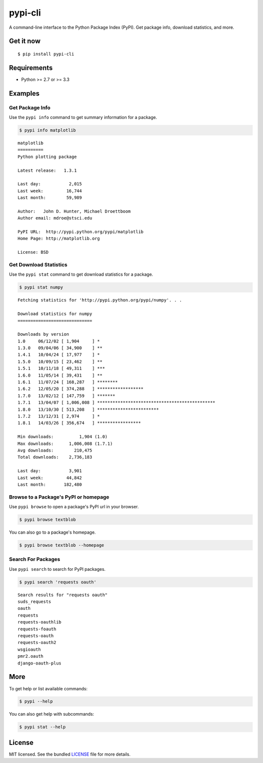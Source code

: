 ********
pypi-cli
********

.. image:: https://badge.fury.io/py/pypi-cli.png
    :target: http://badge.fury.io/py/pypi-cli
    :alt: Latest version

.. image:: https://travis-ci.org/sloria/pypi-cli.png?branch=master
    :target: https://travis-ci.org/sloria/pypi-cli
    :alt: Travis-CI

A command-line interface to the Python Package Index (PyPI). Get package info, download statistics, and more.

.. image:: https://dl.dropboxusercontent.com/u/1693233/github/pypi-cli.png
    :alt: Screenshot
    :target: http://konch.readthedocs.org

Get it now
==========
::

    $ pip install pypi-cli


Requirements
============

- Python >= 2.7 or >= 3.3

Examples
========

Get Package Info
----------------

Use the ``pypi info`` command to get summary information for a package.

.. code-block:: bash

    $ pypi info matplotlib

::

    matplotlib
    ==========
    Python plotting package

    Latest release:   1.3.1

    Last day:           2,015
    Last week:         16,744
    Last month:        59,989

    Author:   John D. Hunter, Michael Droettboom
    Author email: mdroe@stsci.edu

    PyPI URL:  http://pypi.python.org/pypi/matplotlib
    Home Page: http://matplotlib.org

    License: BSD


Get Download Statistics
-----------------------

Use the ``pypi stat`` command to get download statistics for a package.

.. code-block:: bash

    $ pypi stat numpy

::

    Fetching statistics for 'http://pypi.python.org/pypi/numpy'. . .

    Download statistics for numpy
    =============================

    Downloads by version
    1.0     06/12/02 [ 1,904     ] *
    1.3.0   09/04/06 [ 34,900    ] **
    1.4.1   10/04/24 [ 17,977    ] *
    1.5.0   10/09/15 [ 23,462    ] **
    1.5.1   10/11/18 [ 49,311    ] ***
    1.6.0   11/05/14 [ 39,431    ] **
    1.6.1   11/07/24 [ 168,287   ] ********
    1.6.2   12/05/20 [ 374,288   ] ******************
    1.7.0   13/02/12 [ 147,759   ] *******
    1.7.1   13/04/07 [ 1,006,008 ] **********************************************
    1.8.0   13/10/30 [ 513,208   ] ************************
    1.7.2   13/12/31 [ 2,974     ] *
    1.8.1   14/03/26 [ 356,674   ] *****************

    Min downloads:          1,904 (1.0)
    Max downloads:      1,006,008 (1.7.1)
    Avg downloads:        210,475
    Total downloads:    2,736,183

    Last day:           3,901
    Last week:         44,842
    Last month:       182,480

Browse to a Package's PyPI or homepage
--------------------------------------

Use ``pypi browse`` to open a package's PyPI url in your browser.

.. code-block:: bash

    $ pypi browse textblob

You can also go to a package's homepage.

.. code-block:: bash

    $ pypi browse textblob --homepage

Search For Packages
-------------------

Use ``pypi search`` to search for PyPI packages.

.. code-block:: bash

    $ pypi search 'requests oauth'

::

    Search results for "requests oauth"
    suds_requests
    oauth
    requests
    requests-oauthlib
    requests-foauth
    requests-oauth
    requests-oauth2
    wsgioauth
    pmr2.oauth
    django-oauth-plus


More
====

To get help or list available commands:

.. code-block:: bash

    $ pypi --help

You can also get help with subcommands:

.. code-block:: bash

    $ pypi stat --help


License
=======

MIT licensed. See the bundled `LICENSE <https://github.com/sloria/pypi-cli/blob/master/LICENSE>`_ file for more details.
